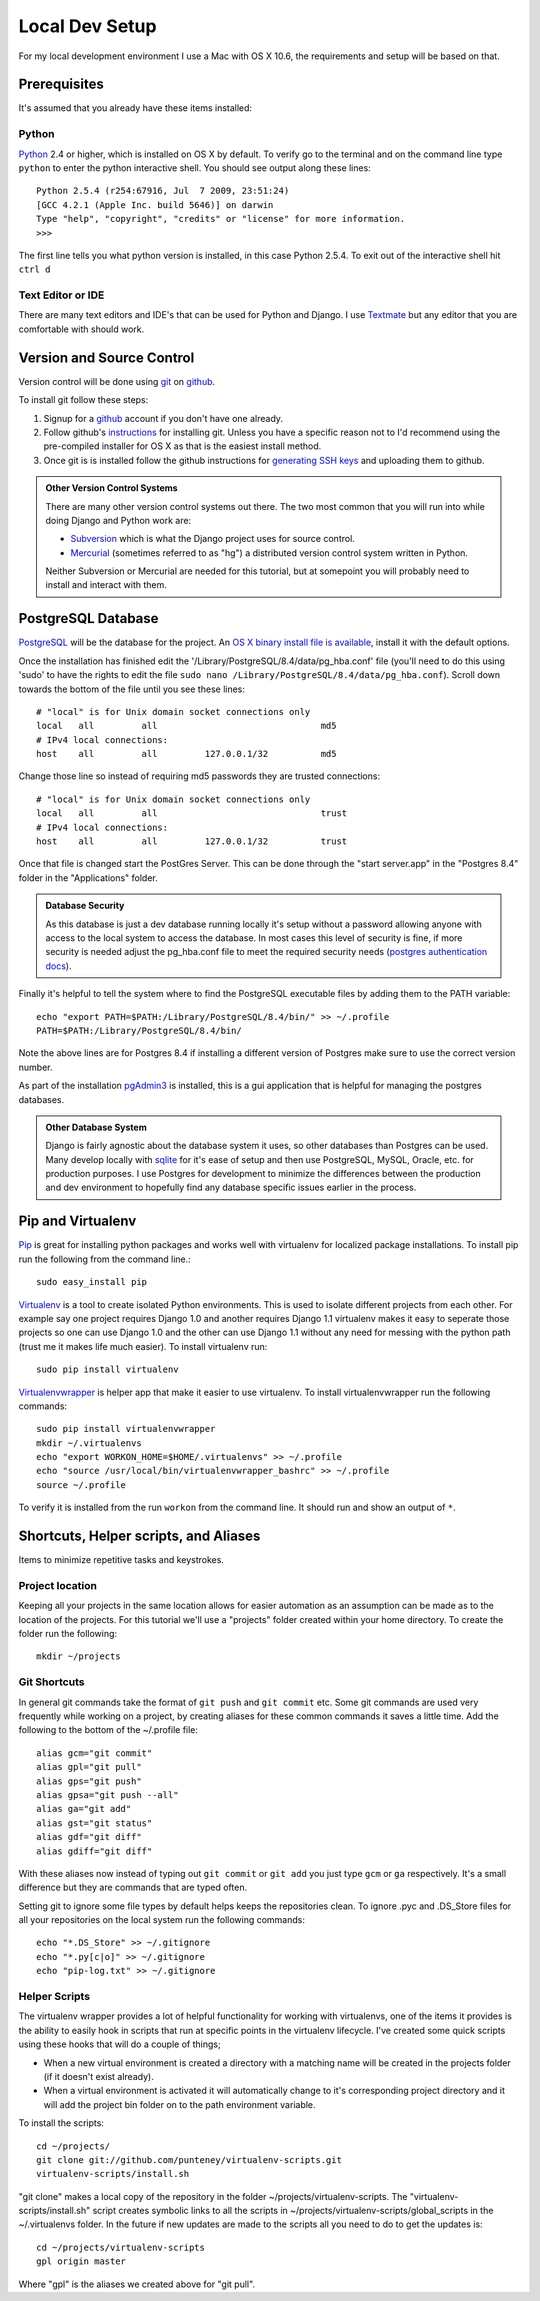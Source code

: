 Local Dev Setup
================
For my local development environment I use a Mac with OS X 10.6, the requirements and setup will be based on that.

Prerequisites
------------------
It's assumed that you already have these items installed:

Python
^^^^^^^^^^^^^^^
`Python <http://python.org>`_ 2.4 or higher, which is installed on OS X by default. To verify go to the terminal and on the command line type ``python`` to enter the python interactive shell. You should see output along these lines::

    Python 2.5.4 (r254:67916, Jul  7 2009, 23:51:24) 
    [GCC 4.2.1 (Apple Inc. build 5646)] on darwin
    Type "help", "copyright", "credits" or "license" for more information.
    >>> 

The first line tells you what python version is installed, in this case Python 2.5.4. To exit out of the interactive shell hit ``ctrl d``

Text Editor or IDE
^^^^^^^^^^^^^^^^^^^^^^^^^^^^
There are many text editors and IDE's that can be used for Python and Django. I use `Textmate <http://macromates.com/>`_ but any editor that you are comfortable with should work.

Version and Source Control
----------------------------------
Version control will be done using `git <http://git-scm.com/>`_ on `github <http://github.com>`_. 

To install git follow these steps:

1. Signup for a `github <http://github.com>`_ account if you don't have one already.  
2. Follow github's `instructions <http://help.github.com/git-installation-redirect>`_ for installing git. Unless you have a specific reason not to I'd recommend using the pre-compiled installer for OS X as that is the easiest install method. 
3. Once git is is installed follow the github instructions for `generating SSH keys <http://github.com/guides/providing-your-ssh-key>`_ and uploading them to github.

.. admonition:: Other Version Control Systems

    There are many other version control systems out there. The two most common that you will run into while doing Django and Python work are:
    
    * `Subversion <http://subversion.tigris.org/>`_ which is what the Django project uses for source control.
    * `Mercurial <http://mercurial.selenic.com/>`_ (sometimes referred to as "hg") a distributed version control system written in Python.
    
    Neither Subversion or Mercurial are needed for this tutorial, but at somepoint you will probably need to install and interact with them.

PostgreSQL Database
--------------------------
`PostgreSQL <http://www.postgresql.org/>`_ will be the database for the project. An `OS X binary install file is available <http://www.postgresql.org/download/macosx>`_, install it with the default options. 

Once the installation has finished edit the '/Library/PostgreSQL/8.4/data/pg_hba.conf' file (you'll need to do this using 'sudo' to have the rights to edit the file ``sudo nano /Library/PostgreSQL/8.4/data/pg_hba.conf``). Scroll down towards the bottom of the file until you see these lines::

    # "local" is for Unix domain socket connections only
    local   all         all                               md5
    # IPv4 local connections:
    host    all         all         127.0.0.1/32          md5

Change those line so instead of requiring md5 passwords they are trusted connections::

    # "local" is for Unix domain socket connections only
    local   all         all                               trust
    # IPv4 local connections:
    host    all         all         127.0.0.1/32          trust

Once that file is changed start the PostGres Server. This can be done through the "start server.app" in the "Postgres 8.4" folder in the "Applications" folder.

.. admonition:: Database Security

    As this database is just a dev database running locally it's setup without a password allowing anyone with access to the local system to access the database. In most cases this level of security is fine, if more security is needed adjust the pg_hba.conf file to meet the required security needs (`postgres authentication docs <http://www.postgresql.org/docs/8.4/interactive/client-authentication.html>`_).

Finally it's helpful to tell the system where to find the PostgreSQL executable files by adding them to the PATH variable::

    echo "export PATH=$PATH:/Library/PostgreSQL/8.4/bin/" >> ~/.profile
    PATH=$PATH:/Library/PostgreSQL/8.4/bin/

Note the above lines are for Postgres 8.4 if installing a different version of Postgres make sure to use the correct version number.

As part of the installation `pgAdmin3 <http://www.pgadmin.org/>`_ is installed, this is a gui application that is helpful for managing the postgres databases.

.. admonition:: Other Database System

    Django is fairly agnostic about the database system it uses, so other databases than Postgres can be used. Many develop locally with `sqlite <http://www.sqlite.org/>`_ for it's ease of setup and then use PostgreSQL, MySQL, Oracle, etc. for production purposes. I use Postgres for development to minimize the differences between the production and dev environment to hopefully find any database specific issues earlier in the process.


Pip and Virtualenv
---------------------------
`Pip <http://pip.openplans.org/>`_ is great for installing python packages and works well with virtualenv for localized package installations. To install pip run the following from the command line.::

    sudo easy_install pip

`Virtualenv <http://pypi.python.org/pypi/virtualenv>`_ is a tool to create isolated Python environments. This is used to isolate different projects from each other. For example say one project requires Django 1.0 and another requires Django 1.1 virtualenv makes it easy to seperate those projects so one can use Django 1.0 and the other can use Django 1.1 without any need for messing with the python path (trust me it makes life much easier). To install virtualenv run::

    sudo pip install virtualenv

`Virtualenvwrapper <http://www.doughellmann.com/projects/virtualenvwrapper/>`_ is  helper app that make it easier to use virtualenv. To install virtualenvwrapper run the following commands::

    sudo pip install virtualenvwrapper
    mkdir ~/.virtualenvs
    echo "export WORKON_HOME=$HOME/.virtualenvs" >> ~/.profile
    echo "source /usr/local/bin/virtualenvwrapper_bashrc" >> ~/.profile
    source ~/.profile

To verify it is installed from the run ``workon`` from the command line. It should run and show an output of ``*``.

Shortcuts, Helper scripts, and Aliases
-----------------------------------------------
Items to minimize repetitive tasks and keystrokes.

Project location
^^^^^^^^^^^^^^^^^^^^^^^^^^^^^^^^
Keeping all your projects in the same location allows for easier automation as an assumption can be made as to the location of the projects. For this tutorial we'll use a "projects" folder created within your home directory. To create the folder run the following:: 

    mkdir ~/projects

Git Shortcuts
^^^^^^^^^^^^^^^^^^^^^^^^
In general git commands take the format of ``git push`` and ``git commit`` etc. Some git commands are used very frequently while working on a project, by creating aliases for these common commands it saves a little time. Add the following to the bottom of the ~/.profile file::

    alias gcm="git commit"
    alias gpl="git pull"
    alias gps="git push"
    alias gpsa="git push --all"
    alias ga="git add"
    alias gst="git status"
    alias gdf="git diff"
    alias gdiff="git diff"

With these aliases now instead of typing out ``git commit`` or ``git add`` you just type ``gcm`` or ``ga`` respectively. It's a small difference but they are commands that are typed often.

Setting git to ignore some file types by default helps keeps the repositories clean. To ignore .pyc and .DS_Store files for all your repositories on the local system run the following commands::

    echo "*.DS_Store" >> ~/.gitignore
    echo "*.py[c|o]" >> ~/.gitignore
    echo "pip-log.txt" >> ~/.gitignore


Helper Scripts
^^^^^^^^^^^^^^^^^^^^^
The virtualenv wrapper provides a lot of helpful functionality for working with virtualenvs, one of the items it provides is the ability to easily hook in scripts that run at specific points in the virtualenv lifecycle. I've created some quick scripts using these hooks that will do a couple of things; 

* When a new virtual environment is created a directory with a matching name will be created in the projects folder (if it doesn't exist already).
* When a virtual environment is activated it will automatically change to it's corresponding project directory and it will add the project bin folder on to the path environment variable.

To install the scripts::

    cd ~/projects/
    git clone git://github.com/punteney/virtualenv-scripts.git
    virtualenv-scripts/install.sh

"git clone" makes a local copy of the repository in the folder ~/projects/virtualenv-scripts. The "virtualenv-scripts/install.sh" script creates symbolic links to all the scripts in ~/projects/virtualenv-scripts/global_scripts in the ~/.virtualenvs folder. In the future if new updates are made to the scripts all you need to do to get the updates is::

    cd ~/projects/virtualenv-scripts
    gpl origin master

Where "gpl" is the aliases we created above for "git pull".


